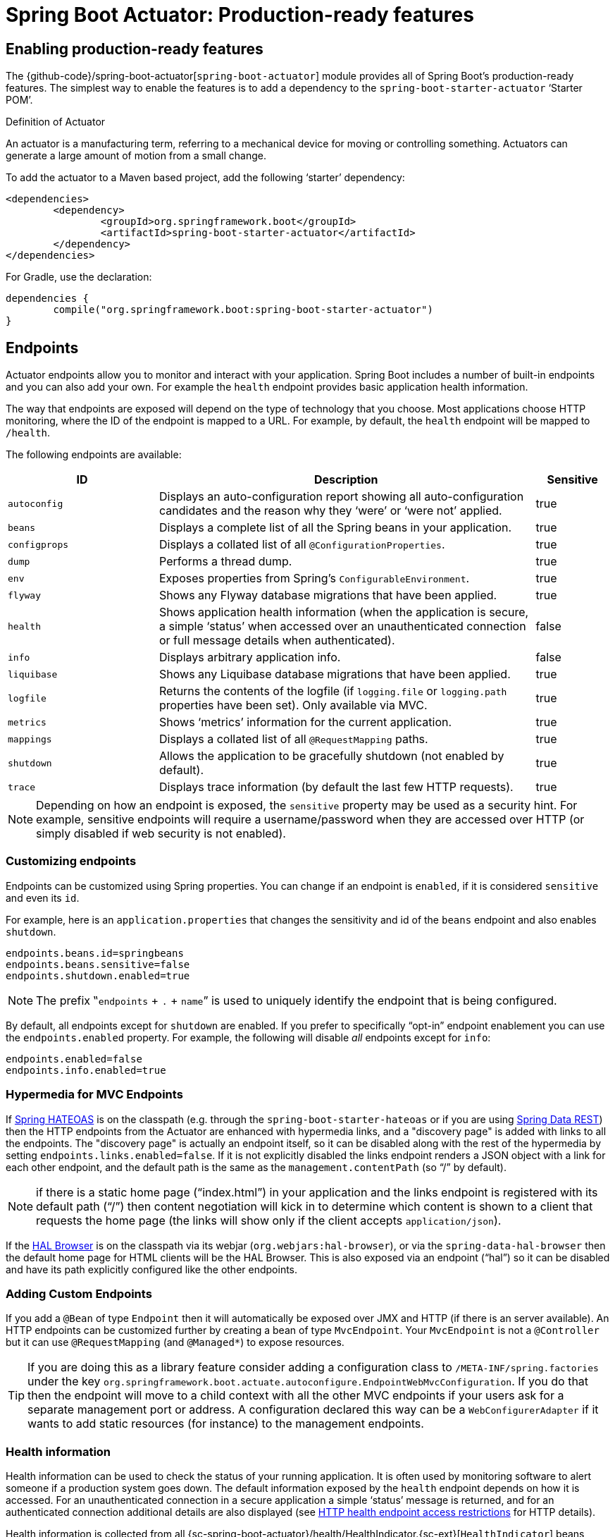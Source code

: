 [[production-ready]]
= Spring Boot Actuator: Production-ready features

[partintro]
--
Spring Boot includes a number of additional features to help you monitor and manage your
application when it's pushed to production. You can choose to manage and monitor your
application using HTTP endpoints, with JMX or even by remote shell (SSH or Telnet).
Auditing, health and metrics gathering can be automatically applied to your application.
--



[[production-ready-enabling]]
== Enabling production-ready features
The {github-code}/spring-boot-actuator[`spring-boot-actuator`] module provides all of
Spring Boot's production-ready features. The simplest way to enable the features is to add
a dependency to the `spring-boot-starter-actuator` '`Starter POM`'.

.Definition of Actuator
****
An actuator is a manufacturing term, referring to a mechanical device for moving or
controlling something. Actuators can generate a large amount of motion from a small
change.
****

To add the actuator to a Maven based project, add the following '`starter`'
dependency:

[source,xml,indent=0]
----
	<dependencies>
		<dependency>
			<groupId>org.springframework.boot</groupId>
			<artifactId>spring-boot-starter-actuator</artifactId>
		</dependency>
	</dependencies>
----

For Gradle, use the declaration:

[source,groovy,indent=0]
----
	dependencies {
		compile("org.springframework.boot:spring-boot-starter-actuator")
	}
----



[[production-ready-endpoints]]
== Endpoints
Actuator endpoints allow you to monitor and interact with your application. Spring Boot
includes a number of built-in endpoints and you can also add your own. For example the
`health` endpoint provides basic application health information.

The way that endpoints are exposed will depend on the type of technology that you choose.
Most applications choose HTTP monitoring, where the ID of the endpoint is mapped
to a URL. For example, by default, the `health` endpoint will be mapped to `/health`.

The following endpoints are available:

[cols="2,5,1"]
|===
| ID | Description | Sensitive

|`autoconfig`
|Displays an auto-configuration report showing all auto-configuration candidates and the
 reason why they '`were`' or '`were not`' applied.
|true

|`beans`
|Displays a complete list of all the Spring beans in your application.
|true

|`configprops`
|Displays a collated list of all `@ConfigurationProperties`.
|true

|`dump`
|Performs a thread dump.
|true

|`env`
|Exposes properties from Spring's `ConfigurableEnvironment`.
|true

|`flyway`
|Shows any Flyway database migrations that have been applied.
|true

|`health`
|Shows application health information (when the application is secure, a simple '`status`' when accessed over an
unauthenticated connection or full message details when authenticated).
|false

|`info`
|Displays arbitrary application info.
|false

|`liquibase`
|Shows any Liquibase database migrations that have been applied.
|true

|`logfile`
|Returns the contents of the logfile (if `logging.file` or `logging.path` properties have
been set). Only available via MVC.
|true

|`metrics`
|Shows '`metrics`' information for the current application.
|true

|`mappings`
|Displays a collated list of all `@RequestMapping` paths.
|true

|`shutdown`
|Allows the application to be gracefully shutdown (not enabled by default).
|true

|`trace`
|Displays trace information (by default the last few HTTP requests).
|true
|===

NOTE: Depending on how an endpoint is exposed, the `sensitive` property may be used as
a security hint. For example, sensitive endpoints will require a username/password when
they are accessed over HTTP (or simply disabled if web security is not enabled).



[[production-ready-customizing-endpoints]]
=== Customizing endpoints
Endpoints can be customized using Spring properties. You can change if an endpoint is
`enabled`, if it is considered `sensitive` and even its `id`.

For example, here is an `application.properties` that changes the sensitivity and id
of the `beans` endpoint and also enables `shutdown`.

[source,properties,indent=0]
----
	endpoints.beans.id=springbeans
	endpoints.beans.sensitive=false
	endpoints.shutdown.enabled=true
----

NOTE: The prefix ‟`endpoints` + `.` + `name`” is used to uniquely identify the endpoint
that is being configured.

By default, all endpoints except for `shutdown` are enabled. If you prefer to
specifically "`opt-in`" endpoint enablement you can use the `endpoints.enabled` property.
For example, the following will disable _all_ endpoints except for `info`:

[source,properties,indent=0]
----
	endpoints.enabled=false
	endpoints.info.enabled=true
----



[[production-ready-endpoint-hypermedia]]
=== Hypermedia for MVC Endpoints
If http://projects.spring.io/spring-hateoas[Spring HATEOAS] is on the classpath (e.g.
through the `spring-boot-starter-hateoas` or if you are using
http://projects.spring.io/spring-data-rest[Spring Data REST]) then the HTTP endpoints
from the Actuator are enhanced with hypermedia links, and a "discovery page" is added
with links to all the endpoints. The "discovery page" is actually an endpoint itself,
so it can be disabled along with the rest of the hypermedia by setting
`endpoints.links.enabled=false`. If it is not explicitly disabled the links
endpoint renders a JSON object with a link for each other endpoint, and the default
path is the same as the `management.contentPath` (so "`/`" by default).

NOTE: if there is a static home page ("`index.html`") in your application and the links
endpoint is registered with its default path ("`/`") then content negotiation will kick in
to determine which content is shown to a client that requests the home page (the
links will show only if the client accepts `application/json`).

If the https://github.com/mikekelly/hal-browser[HAL Browser] is on the classpath
via its webjar (`org.webjars:hal-browser`), or via the `spring-data-hal-browser` then
the default home page for HTML clients will be the HAL Browser. This is also exposed via
an endpoint ("`hal`") so it can be disabled and have its path explicitly configured like
the other endpoints.



[[production-ready-customizing-endpoints-programmatically]]
=== Adding Custom Endpoints
If you add a `@Bean` of type `Endpoint` then it will automatically be exposed over JMX and
HTTP (if there is an server available). An HTTP endpoints can be customized further by
creating a bean of type `MvcEndpoint`. Your `MvcEndpoint` is not a `@Controller` but it
can use `@RequestMapping` (and `@Managed*`) to expose resources.

TIP: If you are doing this as a library feature consider adding a configuration class to
`/META-INF/spring.factories` under the key
`org.springframework.boot.actuate.autoconfigure.EndpointWebMvcConfiguration`. If you do
that then the endpoint will move to a child context with all the other MVC endpoints if
your users ask for a separate management port or address. A configuration declared this
way can be a `WebConfigurerAdapter` if it wants to add static resources (for instance) to
the management endpoints.



[[production-ready-health]]
=== Health information
Health information can be used to check the status of your running application. It is
often used by monitoring software to alert someone if a production system goes down.
The default information exposed by the `health` endpoint depends on how it is accessed.
For an unauthenticated connection in a secure application a simple '`status`' message is
returned, and for an authenticated connection additional details are also displayed (see
<<production-ready-health-access-restrictions>> for HTTP details).

Health information is collected from all
{sc-spring-boot-actuator}/health/HealthIndicator.{sc-ext}[`HealthIndicator`] beans defined
in your `ApplicationContext`. Spring Boot includes a number of auto-configured
`HealthIndicators` and you can also write your own.



=== Security with HealthIndicators
Information returned by `HealthIndicators` is often somewhat sensitive in nature. For
example, you probably don't want to publish details of your database server to the
world. For this reason, by default, only the health status is exposed over an
unauthenticated HTTP connection. If you are happy for complete health information to always
be exposed you can set `endpoints.health.sensitive` to `false`.

Health responses are also cached to prevent "`denial of service`" attacks. Use the
`endpoints.health.time-to-live` property if you want to change the default cache period
of 1000 milliseconds.



==== Auto-configured HealthIndicators
The following `HealthIndicators` are auto-configured by Spring Boot when appropriate:

[cols="1,4"]
|===
|Name |Description

|{sc-spring-boot-actuator}/health/DiskSpaceHealthIndicator.{sc-ext}[`DiskSpaceHealthIndicator`]
|Checks for low disk space.

|{sc-spring-boot-actuator}/health/DataSourceHealthIndicator.{sc-ext}[`DataSourceHealthIndicator`]
|Checks that a connection to `DataSource` can be obtained.

|{sc-spring-boot-actuator}/health/MongoHealthIndicator.{sc-ext}[`MongoHealthIndicator`]
|Checks that a Mongo database is up.

|{sc-spring-boot-actuator}/health/RabbitHealthIndicator.{sc-ext}[`RabbitHealthIndicator`]
|Checks that a Rabbit server is up.

|{sc-spring-boot-actuator}/health/RedisHealthIndicator.{sc-ext}[`RedisHealthIndicator`]
|Checks that a Redis server is up.

|{sc-spring-boot-actuator}/health/SolrHealthIndicator.{sc-ext}[`SolrHealthIndicator`]
|Checks that a Solr server is up.
|===



==== Writing custom HealthIndicators
To provide custom health information you can register Spring beans that implement the
{sc-spring-boot-actuator}/health/HealthIndicator.{sc-ext}[`HealthIndicator`] interface.
You need to provide an implementation of the `health()` method and return a `Health`
response. The `Health` response should include a status and can optionally include
additional details to be displayed.

[source,java,indent=0]
----
	import org.springframework.boot.actuate.health.HealthIndicator;
	import org.springframework.stereotype.Component;

	@Component
	public class MyHealth implements HealthIndicator {

		@Override
		public Health health() {
			int errorCode = check(); // perform some specific health check
			if (errorCode != 0) {
				return Health.down().withDetail("Error Code", errorCode).build();
			}
			return Health.up().build();
		}

	}
----

In addition to Spring Boot's predefined {sc-spring-boot-actuator}/health/Status.{sc-ext}[`Status`]
types, it is also possible for `Health` to return a custom `Status` that represents a
new system state. In such cases a custom implementation of the
{sc-spring-boot-actuator}/health/HealthAggregator.{sc-ext}[`HealthAggregator`]
interface also needs to be provided, or the default implementation has to be configured
using the `management.health.status.order` configuration property.

For example, assuming a new `Status` with code `FATAL` is being used in one of your
`HealthIndicator` implementations. To configure the severity order add the following
to your application properties:

[source,properties,indent=0]
----
	management.health.status.order=DOWN, OUT_OF_SERVICE, UNKNOWN, UP
----

You might also want to register custom status mappings with the `HealthMvcEndpoint`
if you access the health endpoint over HTTP. For example you could map `FATAL` to
`HttpStatus.SERVICE_UNAVAILABLE`.



[[production-ready-application-info]]
=== Custom application info information
You can customize the data exposed by the `info` endpoint by setting `+info.*+` Spring
properties. All `Environment` properties under the info key will be automatically
exposed. For example, you could add the following to your `application.properties`:

[source,properties,indent=0]
----
	info.app.name=MyService
	info.app.description=My awesome service
	info.app.version=1.0.0
----



[[production-ready-application-info-automatic-expansion]]
==== Automatically expand info properties at build time
Rather than hardcoding some properties that are also specified in your project's build
configuration, you can automatically expand info properties using the existing build
configuration instead. This is possible in both Maven and Gradle.



[[production-ready-application-info-automatic-expansion-maven]]
===== Automatic property expansion using Maven
You can automatically expand info properties from the Maven project using resource
filtering. If you use the `spring-boot-starter-parent` you can then refer to your
Maven '`project properties`' via `@..@` placeholders, e.g.

[source,properties,indent=0]
----
	project.artifactId=myproject
	project.name=Demo
	project.version=X.X.X.X
	project.description=Demo project for info endpoint
	info.build.artifact=@project.artifactId@
	info.build.name=@project.name@
	info.build.description=@project.description@
	info.build.version=@project.version@
----

NOTE: In the above example we used `+project.*+` to set some values to be used as
fallbacks if the Maven resource filtering has not been switched on for some reason.

TIP: The `spring-boot:run` maven goal adds `src/main/resources` directly to the classpath
(for hot reloading purposes). This circumvents the resource filtering and this feature.
You can use the `exec:java` goal instead or customize the plugin's configuration, see the
{spring-boot-maven-plugin-site}/usage.html[plugin usage page] for more details.

If you don't use the starter parent, in your `pom.xml` you need (inside the `<build/>`
element):

[source,xml,indent=0]
----
    <resources>
        <resource>
            <directory>src/main/resources</directory>
            <filtering>true</filtering>
        </resource>
    </resources>
----

and (inside `<plugins/>`):

[source,xml,indent=0]
----
	<plugin>
		<groupId>org.apache.maven.plugins</groupId>
		<artifactId>maven-resources-plugin</artifactId>
		<version>2.6</version>
		<configuration>
			<delimiters>
				<delimiter>@</delimiter>
			</delimiters>
		</configuration>
	</plugin>
----



[[production-ready-application-info-automatic-expansion-gradle]]
===== Automatic property expansion using Gradle
You can automatically expand info properties from the Gradle project by configuring
the Java plugin's `processResources` task to do so:

[source,groovy,indent=0]
----
	processResources {
		expand(project.properties)
	}
----

You can then refer to your Gradle project's properties via placeholders, e.g.

[source,properties,indent=0]
----
	info.build.name=${name}
	info.build.description=${description}
	info.build.version=${version}
----

NOTE: Gradle's `expand` method uses Groovy's `SimpleTemplateEngine` which transforms
`${..}` tokens. The `${..}` style conflicts with Spring's own property placeholder
mechanism. To use Spring property placeholders together with automatic expansion
the Spring property placeholders need to be escaped like `\${..}`.



[[production-ready-git-commit-information]]
==== Git commit information
Another useful feature of the `info` endpoint is its ability to publish information
about the state of your `git` source code repository when the project was built. If a
`git.properties` file is contained in your jar the `git.branch` and `git.commit`
properties will be loaded.

For Maven users the `spring-boot-starter-parent` POM includes a pre-configured plugin to
generate a `git.properties` file. Simply add the following declaration to your POM:

[source,xml,indent=0]
----
	<build>
		<plugins>
			<plugin>
				<groupId>pl.project13.maven</groupId>
				<artifactId>git-commit-id-plugin</artifactId>
			</plugin>
		</plugins>
	</build>
----

A similar https://github.com/ajoberstar/gradle-git[`gradle-git`] plugin is also available
for Gradle users, although a little more work is required to generate the properties file.



[[production-ready-monitoring]]
== Monitoring and management over HTTP
If you are developing a Spring MVC application, Spring Boot Actuator will auto-configure
all enabled endpoints to be exposed over HTTP. The default convention is to use the
`id` of the endpoint as the URL path. For example, `health` is exposed as `/health`.



[[production-ready-sensitive-endpoints]]
=== Securing sensitive endpoints
If you add '`Spring Security`' to your project, all sensitive endpoints exposed over HTTP
will be protected. By default '`basic`' authentication will be used with the username
`user` and a generated password (which is printed on the console when the application
starts).

TIP: Generated passwords are logged as the application starts. Search for '`Using default
security password`'.

You can use Spring properties to change the username and password and to change the
security role required to access the endpoints. For example, you might set the following
in your `application.properties`:

[source,properties,indent=0]
----
	security.user.name=admin
	security.user.password=secret
	management.security.role=SUPERUSER
----

TIP: If you don't use Spring Security and your HTTP endpoints are exposed publicly,
you should carefully consider which endpoints you enable. See
<<production-ready-customizing-endpoints>> for details of how you can set
`endpoints.enabled` to `false` then "`opt-in`" only specific endpoints.


[[production-ready-customizing-management-server-context-path]]
=== Customizing the management server context path
Sometimes it is useful to group all management endpoints under a single path. For example,
your application might already use `/info` for another purpose. You can use the
`management.context-path` property to set a prefix for your management endpoint:

[source,properties,indent=0]
----
	management.context-path=/manage
----

The `application.properties` example above will change the endpoint from `/{id}` to
`/manage/{id}` (e.g. `/manage/info`).



[[production-ready-customizing-management-server-port]]
=== Customizing the management server port
Exposing management endpoints using the default HTTP port is a sensible choice for cloud
based deployments. If, however, your application runs inside your own data center you
may prefer to expose endpoints using a different HTTP port.

The `management.port` property can be used to change the HTTP port.

[source,properties,indent=0]
----
	management.port=8081
----

Since your management port is often protected by a firewall, and not exposed to the public
you might not need security on the management endpoints, even if your main application is
secure. In that case you will have Spring Security on the classpath, and you can disable
management security like this:

[source,properties,indent=0]
----
	management.security.enabled=false
----

(If you don't have Spring Security on the classpath then there is no need to explicitly
disable the management security in this way, and it might even break the application.)



[[production-ready-customizing-management-server-address]]
=== Customizing the management server address
You can customize the address that the management endpoints are available on by
setting the `management.address` property. This can be useful if you want to
listen only on an internal or ops-facing network, or to only listen for connections from
`localhost`.

NOTE: You can only listen on a different address if the port is different to the
main server port.

Here is an example `application.properties` that will not allow remote management
connections:

[source,properties,indent=0]
----
	management.port=8081
	management.address=127.0.0.1
----



[[production-ready-disabling-http-endpoints]]
=== Disabling HTTP endpoints
If you don't want to expose endpoints over HTTP you can set the management port to `-1`:

[source,properties,indent=0]
----
	management.port=-1
----



[[production-ready-health-access-restrictions]]
=== HTTP health endpoint access restrictions
The information exposed by the health endpoint varies depending on whether or not it's
accessed anonymously, and whether or not the enclosing application is secure.
By default, when accessed anonymously in a secure application, any details about the
server's health are hidden and the endpoint will simply indicate whether or not the server
is up or down. Furthermore, when accessed anonymously, the response is cached for a
configurable period to prevent the endpoint being used in a denial of service attack.
The `endpoints.health.time-to-live` property is used to configure the caching period in
milliseconds. It defaults to 1000, i.e. one second.

The above-described restrictions can be enhanced, thereby allowing only authenticated
users full access to the health endpoint in a secure application. To do so, set
`endpoints.health.sensitive` to `true`. Here's a summary of behavior (with default
`sensitive` flag value "`false`" indicated in bold):

|====
|Secure |Sensitive |Unauthenticated |Authenticated

|false
|**false**
|Full content
|Full content

|false
|true
|Status only
|Full content

|true
|**false**
|Status only
|Full content

|true
|true
|No content
|Full content
|====



[[production-ready-jmx]]
== Monitoring and management over JMX
Java Management Extensions (JMX) provide a standard mechanism to monitor and manage
applications. By default Spring Boot will expose management endpoints as JMX MBeans
under the `org.springframework.boot` domain.



[[production-ready-custom-mbean-names]]
=== Customizing MBean names
The name of the MBean is usually generated from the `id` of the endpoint. For example
the `health` endpoint is exposed as `org.springframework.boot/Endpoint/healthEndpoint`.

If your application contains more than one Spring `ApplicationContext` you may find that
names clash. To solve this problem you can set the `endpoints.jmx.unique-names` property
to `true` so that MBean names are always unique.

You can also customize the JMX domain under which endpoints are exposed. Here is an
example `application.properties`:

[source,properties,indent=0]
----
	endpoints.jmx.domain=myapp
	endpoints.jmx.unique-names=true
----



[[production-ready-disable-jmx-endpoints]]
=== Disabling JMX endpoints
If you don't want to expose endpoints over JMX you can set the `endpoints.jmx.enabled`
property to `false`:

[source,properties,indent=0]
----
	endpoints.jmx.enabled=false
----



[[production-ready-jolokia]]
=== Using Jolokia for JMX over HTTP
Jolokia is a JMX-HTTP bridge giving an alternative method of accessing JMX beans. To
use Jolokia, simply include a dependency to `org.jolokia:jolokia-core`. For example,
using Maven you would add the following:

[source,xml,indent=0]
----
	<dependency>
		<groupId>org.jolokia</groupId>
		<artifactId>jolokia-core</artifactId>
 	</dependency>
----

Jolokia can then be accessed using `/jolokia` on your management HTTP server.



[[production-ready-customizing-jolokia]]
==== Customizing Jolokia
Jolokia has a number of settings that you would traditionally configure using servlet
parameters. With Spring Boot you can use your `application.properties`, simply prefix the
parameter with `jolokia.config.`:

[source,properties,indent=0]
----
	jolokia.config.debug=true
----



[[production-ready-disabling-jolokia]]
==== Disabling Jolokia
If you are using Jolokia but you don't want Spring Boot to configure it, simply set the
`endpoints.jolokia.enabled` property to `false`:

[source,properties,indent=0]
----
	endpoints.jolokia.enabled=false
----



[[production-ready-remote-shell]]
== Monitoring and management using a remote shell
Spring Boot supports an integrated Java shell called '`CRaSH`'. You can use CRaSH to
`ssh` or `telnet` into your running application. To enable remote shell support, add
the following dependency to your project:

[source,xml,indent=0]
----
	<dependency>
		<groupId>org.springframework.boot</groupId>
		<artifactId>spring-boot-starter-remote-shell</artifactId>
 	</dependency>
----

TIP: If you want to also enable telnet access you will additionally need a dependency
on `org.crsh:crsh.shell.telnet`.



[[production-ready-connecting-to-the-remote-shell]]
=== Connecting to the remote shell
By default the remote shell will listen for connections on port `2000`. The default user
is `user` and the default password will be randomly generated and displayed in the log
output. If your application is using Spring Security, the shell will use
<<boot-features-security, the same configuration>> by default. If not, a simple
authentication will be applied and you should see a message like this:

[indent=0]
----
	Using default password for shell access: ec03e16c-4cf4-49ee-b745-7c8255c1dd7e
----

Linux and OSX users can use `ssh` to connect to the remote shell, Windows users can
download and install http://www.putty.org/[PuTTY].

[indent=0,subs="attributes"]
----
	$ ssh -p 2000 user@localhost

	user@localhost's password:
	  .   ____          _            __ _ _
	 /\\ / ___'_ __ _ _(_)_ __  __ _ \ \ \ \
	( ( )\___ | '_ | '_| | '_ \/ _` | \ \ \ \
	 \\/  ___)| |_)| | | | | || (_| |  ) ) ) )
	  '  |____| .__|_| |_|_| |_\__, | / / / /
	 =========|_|==============|___/=/_/_/_/
	 :: Spring Boot ::  (v{spring-boot-version}) on myhost
----

Type `help` for a list of commands. Spring Boot provides `metrics`, `beans`, `autoconfig`
and `endpoint` commands.



[[production-ready-remote-shell-credentials]]
==== Remote shell credentials
You can use the `shell.auth.simple.user.name` and `shell.auth.simple.user.password` properties
to configure custom connection credentials. It is also possible to use a
'`Spring Security`' `AuthenticationManager` to handle login duties. See the
{dc-spring-boot-actuator}/autoconfigure/CrshAutoConfiguration.{dc-ext}[`CrshAutoConfiguration`]
and {dc-spring-boot-actuator}/autoconfigure/ShellProperties.{dc-ext}[`ShellProperties`]
Javadoc for full details.



[[production-ready-extending-the-remote-shell]]
=== Extending the remote shell
The remote shell can be extended in a number of interesting ways.



[[production-ready-remote-commands]]
==== Remote shell commands
You can write additional shell commands using Groovy or Java (see the CRaSH documentation
for details). By default Spring Boot will search for commands in the following locations:

* `+classpath*:/commands/**+`
* `+classpath*:/crash/commands/**+`

TIP: You can change the search path by settings a `shell.command-path-patterns` property.

Here is a simple '`hello`' command that could be loaded from
`src/main/resources/commands/hello.groovy`

[source,groovy,indent=0]
----
	package commands

	import org.crsh.cli.Command
	import org.crsh.cli.Usage
	import org.crsh.command.InvocationContext

	class hello {

		@Usage("Say Hello")
		@Command
		def main(InvocationContext context) {
			return "Hello"
		}

	}
----

Spring Boot adds some additional attributes to `InvocationContext` that you can access
from your command:

[cols="2,3"]
|===
| Attribute Name | Description

|`spring.boot.version`
|The version of Spring Boot

|`spring.version`
|The version of the core Spring Framework

|`spring.beanfactory`
|Access to the Spring `BeanFactory`

|`spring.environment`
|Access to the Spring `Environment`
|===



[[production-ready-remote-shell-plugins]]
==== Remote shell plugins
In addition to new commands, it is also possible to extend other CRaSH shell features.
All Spring Beans that extend `org.crsh.plugin.CRaSHPlugin` will be automatically
registered with the shell.

For more information please refer to the http://www.crashub.org/[CRaSH reference
documentation].



[[production-ready-metrics]]
== Metrics
Spring Boot Actuator includes a metrics service with '`gauge`' and '`counter`' support.
A '`gauge`' records a single value; and a '`counter`' records a delta (an increment or
decrement). Spring Boot Actuator also provides a
{sc-spring-boot-actuator}/endpoint/PublicMetrics.{sc-ext}[`PublicMetrics`] interface that
you can implement to expose metrics that you cannot record via one of those two
mechanisms. Look at {sc-spring-boot-actuator}/endpoint/SystemPublicMetrics.{sc-ext}[`SystemPublicMetrics`]
for an example.

Metrics for all HTTP requests are automatically recorded, so if you hit the `metrics`
endpoint you should see a response similar to this:

[source,json,indent=0]
----
	{
		"counter.status.200.root": 20,
		"counter.status.200.metrics": 3,
		"counter.status.200.star-star": 5,
		"counter.status.401.root": 4,
		"gauge.response.star-star": 6,
		"gauge.response.root": 2,
		"gauge.response.metrics": 3,
		"classes": 5808,
		"classes.loaded": 5808,
		"classes.unloaded": 0,
		"heap": 3728384,
		"heap.committed": 986624,
		"heap.init": 262144,
		"heap.used": 52765,
		"mem": 986624,
		"mem.free": 933858,
		"processors": 8,
		"threads": 15,
		"threads.daemon": 11,
		"threads.peak": 15,
		"uptime": 494836,
		"instance.uptime": 489782,
		"datasource.primary.active": 5,
		"datasource.primary.usage": 0.25
	}
----

Here we can see basic `memory`, `heap`, `class loading`, `processor` and `thread pool`
information along with some HTTP metrics. In this instance the `root` ('`/`') and `/metrics`
URLs have returned `HTTP 200` responses `20` and `3` times respectively. It also appears
that the `root` URL returned `HTTP 401` (unauthorized) `4` times. The double asterix (`star-star`)
comes from a request matched by Spring MVC as `+/**+` (normally a static resource).

The `gauge` shows the last response time for a request. So the last request to `root` took
`2ms` to respond and the last to `/metrics` took `3ms`.

NOTE: In this example we are actually accessing the endpoint over HTTP using the
`/metrics` URL, this explains why `metrics` appears in the response.



[[production-ready-system-metrics]]
=== System metrics
The following system metrics are exposed by Spring Boot:

* The total system memory in KB (`mem`)
* The amount of free memory in KB (`mem.free`)
* The number of processors (`processors`)
* The system uptime in milliseconds (`uptime`)
* The application context uptime in milliseconds (`instance.uptime`)
* The average system load (`systemload.average`)
* Heap information in KB (`heap`, `heap.committed`, `heap.init`, `heap.used`)
* Thread information (`threads`, `thread.peak`, `thread.daemon`)
* Class load information (`classes`, `classes.loaded`, `classes.unloaded`)
* Garbage collection information (`gc.xxx.count`, `gc.xxx.time`)



[[production-ready-datasource-metrics]]
=== DataSource metrics
The following metrics are exposed for each supported `DataSource` defined in your
application:

* The number of active connections (`datasource.xxx.active`)
* The current usage of the connection pool (`datasource.xxx.usage`).

All data source metrics share the `datasource.` prefix. The prefix is further qualified
for each data source:

* If the data source is the primary data source (that is either the only available data
  source or the one flagged `@Primary` amongst the existing ones), the prefix is
  `datasource.primary`.
* If the data source bean name ends with `DataSource`, the prefix is the name of the bean
  without `DataSource` (i.e. `datasource.batch` for `batchDataSource`).
* In all other cases, the name of the bean is used.

It is possible to override part or all of those defaults by registering a bean with a
customized version of `DataSourcePublicMetrics`. By default, Spring Boot provides metadata
for all supported data sources; you can add additional `DataSourcePoolMetadataProvider`
beans if your favorite data source isn't supported out of the box. See
`DataSourcePoolMetadataProvidersConfiguration` for examples.



[[production-ready-datasource-cache]]
=== Cache metrics
The following metrics are exposed for each supported cache defined in your application:

* The current size of the cache (`cache.xxx.size`)
* Hit ratio (`cache.xxx.hit.ratio`)
* Miss ratio (`cache.xxx.miss.ratio`)

NOTE: Cache providers do not expose the hit/miss ratio in a consistent way. While some
expose an **aggregated** value (i.e. the hit ratio since the last time the stats were
cleared), others expose a **temporal** value (i.e. the hit ratio of the last second).
Check your caching provider documentation for more details.

If two different cache managers happen to define the same cache, the name of the cache
is prefixed by the name of the `CacheManager` bean.

It is possible to override part or all of those defaults by registering a bean with a
customized version of `CachePublicMetrics`. By default, Spring Boot provides cache
statistics for EhCache, Hazelcast, Infinispan, JCache and Guava. You can add additional
`CacheStatisticsProvider` beans if your favorite caching library isn't supported out of
the box. See `CacheStatisticsAutoConfiguration` for examples.


[[production-ready-session-metrics]]
=== Tomcat session metrics
If you are using Tomcat as your embedded servlet container, session metrics will
automatically be exposed. The `httpsessions.active` and `httpsessions.max` keys provide
the number of active and maximum sessions.



[[production-ready-recording-metrics]]
=== Recording your own metrics
To record your own metrics inject a
{sc-spring-boot-actuator}/metrics/CounterService.{sc-ext}[`CounterService`] and/or
{sc-spring-boot-actuator}/metrics/GaugeService.{sc-ext}[`GaugeService`] into
your bean. The `CounterService` exposes `increment`, `decrement` and `reset` methods; the
`GaugeService` provides a `submit` method.

Here is a simple example that counts the number of times that a method is invoked:

[source,java,indent=0]
----
	import org.springframework.beans.factory.annotation.Autowired;
	import org.springframework.boot.actuate.metrics.CounterService;
	import org.springframework.stereotype.Service;

	@Service
	public class MyService {

		private final CounterService counterService;

		@Autowired
		public MyService(CounterService counterService) {
			this.counterService = counterService;
		}

		public void exampleMethod() {
			this.counterService.increment("services.system.myservice.invoked");
		}

	}
----

TIP: You can use any string as a metric name but you should follow guidelines of your chosen
store/graphing technology. Some good guidelines for Graphite are available on
http://matt.aimonetti.net/posts/2013/06/26/practical-guide-to-graphite-monitoring/[Matt Aimonetti's Blog].



[[production-ready-public-metrics]]
=== Adding your own public metrics
To add additional metrics that are computed every time the metrics endpoint is invoked,
simply register additional `PublicMetrics` implementation bean(s). By default, all such
beans are gathered by the endpoint. You can easily change that by defining your own
`MetricsEndpoint`.



[[production-ready-metric-repositories]]
=== Special features with Java 8
The default implementation of `GaugeService` and `CounterService` provided by Spring Boot
depends on the version of Java that you are using. With Java 8 (or better) the
implementation switches to a high-performance version optimized for fast writes, backed by
atomic in-memory buffers, rather than by the immutable but relatively expensive
`Metric<?>` type (counters are approximately 5 times faster and gauges approximately twice
as fast as the repository-based implementations). The Dropwizard metrics services (see
below) are also very efficient even for Java 7 (they have backports of some of the Java 8
concurrency libraries), but they do not record timestamps for metric values. If
performance of metric gathering is a concern then it is always advisable to use one of the
high-performance options, and also to only read metrics infrequently, so that the writes
are buffered locally and only read when needed.

NOTE: The old `MetricRepository` and its `InMemoryMetricRepository` implementation are not
used by default if you are on Java 8 or if you are using Dropwizard metrics.



[[production-ready-metric-writers]]
=== Metric writers, exporters and aggregation
Spring Boot provides a couple of implementations of a marker interface called `Exporter`
which can be used to copy metric readings from the in-memory buffers to a place where they
can be analyzed and displayed. Indeed, if you provide a `@Bean` that implements the
`MetricWriter` interface and mark it `@ExportMetricWriter`, then it will automatically be
hooked up to an `Exporter` and fed metric updates every 5 seconds (configured via
`spring.metrics.export.delay-millis`). In addition, any `MetricReader` that you define and
mark as `@ExportMetricReader` will have its values exported by the default exporter.


The default exporter is a `MetricCopyExporter` which tries to optimize itself by not
copying values that haven't changed since it was last called (the optimization can be
switched off using a flag `spring.metrics.export.send-latest`). Note also that the
Dropwizard `MetricRegistry` has no support for timestamps, so the optimization is not
available if you are using Dropwizard metrics (all metrics will be copied on every tick).

The default values for the export trigger (`delay-millis`, `includes`, `excludes`
and `send-latest`) can be set as `spring.metrics.export.\*`. Individual
values for specific `MetricWriters` can be set as
`spring.metrics.export.triggers.<name>.*` where `<name>` is a bean name (or pattern for
matching bean names).



[[production-ready-metric-writers-export-to-redis]]
==== Example: Export to Redis
If you provide a `@Bean` of type `RedisMetricRepository` and mark it `@ExportMetricWriter`
the metrics are exported to a Redis cache for aggregation. The `RedisMetricRepository` has
two important parameters to configure it for this purpose: `prefix` and `key` (passed into
its constructor). It is best to use a prefix that is unique to the application instance
(e.g. using a random value and maybe the logical name of the application to make it
possible to correlate with other instances of the same application).  The "`key`" is used
to keep a global index of all metric names, so it should be unique "`globally`", whatever
that means for your system (e.g. two instances of the same system could share a Redis cache
if they have distinct keys).

Example:

[source,java,indent=0]
----
@Bean
@ExportMetricWriter
MetricWriter metricWriter(MetricExportProperties export) {
	return new RedisMetricRepository(connectionFactory,
      export.getRedis().getPrefix(), export.getRedis().getKey());
}
----

.application.properties
[source,properties]
----
spring.metrics.export.redis.prefix: metrics.mysystem.${spring.application.name:application}.${random.value:0000}
spring.metrics.export.redis.key: keys.metrics.mysystem
----

The prefix is constructed with the application name and id at the end, so it can easily be used
to identify a group of processes with the same logical name later.

NOTE: It's important to set both the `key` and the `prefix`. The key is used for all
repository operations, and can be shared by multiple repositories. If multiple
repositories share a key (like in the case where you need to aggregate across them), then
you normally have a read-only "`master`" repository that has a short, but identifiable,
prefix (like "`metrics.mysystem`"), and many write-only repositories with prefixes that
start with the master prefix (like `metrics.mysystem.*` in the example above). It is
efficient to read all the keys from a "`master`" repository like that, but inefficient to
read a subset with a longer prefix (e.g. using one of the writing repositories).

TIP: The example above uses `MetricExportProperties` to inject and extract the key and
prefix. This is provided to you as a convenience by Spring Boot, configured with sensible
defaults. There is nothing to stop you using your own values as long as they follow the
recommendations.



[[production-ready-metric-writers-export-to-open-tdsb]]
==== Example: Export to Open TSDB
If you provide a `@Bean` of type `OpenTsdbHttpMetricWriter` and mark it
`@ExportMetricWriter` metrics are exported to http://opentsdb.net/[Open TSDB] for
aggregation. The `OpenTsdbHttpMetricWriter` has a `url` property that you need to set
to the Open TSDB "`/put`" endpoint, e.g. `http://localhost:4242/api/put`). It also has a
`namingStrategy` that you can customize or configure to make the metrics match the data
structure you need on the server. By default it just passes through the metric name as an
Open TSDB metric name, and adds the tags "`domain`" (with value
"`org.springframework.metrics`") and "`process`" (with the value equal to the object hash
of the naming strategy). Thus, after running the application and generating some metrics
you can inspect the metrics in the TDB UI (http://localhost:4242 by default).

Example:

[source,indent=0]
----
curl localhost:4242/api/query?start=1h-ago&m=max:counter.status.200.root
[
	{
		"metric": "counter.status.200.root",
		"tags": {
			"domain": "org.springframework.metrics",
			"process": "b968a76"
		},
		"aggregateTags": [],
		"dps": {
			"1430492872": 2,
			"1430492875": 6
		}
	}
]
----



[[production-ready-metric-writers-export-to-statsd]]
==== Example: Export to Statsd
If you provide a `@Bean` of type `StatsdMetricWriter` and mark it `@ExportMetricWriter` the metrics are exported to a
statsd server:

[source,java,indent=0]
----
@Value("${spring.application.name:application}.${random.value:0000}")
private String prefix = "metrics";

@Value("${statsd.host:localhost}")
private String host = "localhost";

@Value("${statsd.port:8125}")
private int port;

@Bean
@ExportMetricWriter
MetricWriter metricWriter() {
	return new StatsdMetricWriter(prefix, host, port);
}
----


[[production-ready-metric-writers-export-to-jmx]]
==== Example: Export to JMX
If you provide a `@Bean` of type `JmxMetricWriter` marked `@ExportMetricWriter` the metrics are exported as MBeans to
the local server (the `MBeanExporter` is provided by Spring Boot JMX autoconfiguration as
long as it is switched on). Metrics can then be inspected, graphed, alerted etc. using any
tool that understands JMX (e.g. JConsole or JVisualVM).

Example:

[source,java,indent=0]
----
@Bean
@ExportMetricWriter
MetricWriter metricWriter(MBeanExporter exporter) {
	return new JmxMetricWriter(exporter);
}
----

Each metric is exported as an individual MBean. The format for the `ObjectNames` is given
by an `ObjectNamingStrategy` which can be injected into the `JmxMetricWriter` (the default
breaks up the metric name and tags the first two period-separated sections in a way that
should make the metrics group nicely in JVisualVM or JConsole).



[[production-ready-metric-aggregation]]
=== Aggregating metrics from multiple sources
There is an `AggregateMetricReader` that you can use to consolidate metrics from different
physical sources. Sources for the same logical metric just need to publish them with a
period-separated prefix, and the reader will aggregate (by truncating the metric names,
and dropping the prefix). Counters are summed and everything else (i.e. gauges) take their
most recent value.

This is very useful if multiple application instances are feeding to a central (e.g.
Redis) repository and you want to display the results. Particularly recommended in
conjunction with a `MetricReaderPublicMetrics` for hooking up to the results to the
"`/metrics`" endpoint.

Example:

[source,java,indent=0]
----
  @Autowired
  private MetricExportProperties export;

  @Bean
  public PublicMetrics metricsAggregate() {
    return new MetricReaderPublicMetrics(aggregatesMetricReader());
  }

  private MetricReader globalMetricsForAggregation() {
    return new RedisMetricRepository(this.connectionFactory,
        this.export.getRedis().getAggregatePrefix(), this.export.getRedis().getKey());
  }

  private MetricReader aggregatesMetricReader() {
    AggregateMetricReader repository = new AggregateMetricReader(
        globalMetricsForAggregation());
    return repository;
  }
----

NOTE: The example above uses `MetricExportProperties` to inject and extract the key and
prefix. This is provided to you as a convenience by Spring Boot, and the defaults will be
sensible. They are set up in `MetricExportAutoConfiguration`.

NOTE: The `MetricReaders` above are not `@Beans` and are not marked as
`@ExportMetricReader` because they are just collecting and analyzing data from other
repositories, and don't want to export their values.



[[production-ready-code-hale-metrics]]
[[production-ready-dropwizard-metrics]]
=== Dropwizard Metrics
A default `MetricRegistry` Spring bean will be created when you declare a dependency to
the `io.dropwizard.metrics:metric-core` library; you can also register you own `@Bean`
instance if you need customizations. Users of the
https://dropwizard.github.io/metrics/[Dropwizard '`Metrics`' library] will find that
Spring Boot metrics are automatically published to `com.codahale.metrics.MetricRegistry`.
Metrics from the `MetricRegistry` are also automatically exposed via the `/metrics`
endpoint

When Dropwizard metrics are in use, the default `CounterService` and `GaugeService` are
replaced with a `DropwizardMetricServices`, which is a wrapper around the `MetricRegistry`
(so you can `@Autowired` one of those services and use it as normal). You can also create
"`special`" Dropwizard metrics by prefixing your metric names with the appropriate type
(i.e. `+timer.*+`, `+histogram.*+` for gauges, and `+meter.*+` for counters).



[[production-ready-metrics-message-channel-integration]]
=== Message channel integration
If a `MessageChannel` bean called `metricsChannel` exists, then a `MetricWriter` will be
created that writes metrics to that channel. The writer is automatically hooked up to an
exporter (as for all writers), so all metric values will appear on the channel, and
additional analysis or actions can be taken by subscribers (it's up to you to provide the
channel and any subscribers you need).



[[production-ready-auditing]]
== Auditing
Spring Boot Actuator has a flexible audit framework that will publish events once Spring
Security is in play ('`authentication success`', '`failure`' and '`access denied`'
exceptions by default). This can be very useful for reporting, and also to implement a
lock-out policy based on authentication failures.

You can also choose to use the audit services for your own business events. To do that
you can either inject the existing `AuditEventRepository` into your own components and
use that directly, or you can simply publish `AuditApplicationEvent` via the Spring
`ApplicationEventPublisher` (using `ApplicationEventPublisherAware`).



[[production-ready-tracing]]
== Tracing
Tracing is automatically enabled for all HTTP requests. You can view the `trace` endpoint
and obtain basic information about the last few requests:

[source,json,indent=0]
----
[{
    "timestamp": 1394343677415,
    "info": {
      "method": "GET",
      "path": "/trace",
      "headers": {
        "request": {
          "Accept": "text/html,application/xhtml+xml,application/xml;q=0.9,*/*;q=0.8",
          "Connection": "keep-alive",
          "Accept-Encoding": "gzip, deflate",
          "User-Agent": "Mozilla/5.0 Gecko/Firefox",
          "Accept-Language": "en-US,en;q=0.5",
          "Cookie": "_ga=GA1.1.827067509.1390890128; ..."
          "Authorization": "Basic ...",
          "Host": "localhost:8080"
        },
        "response": {
          "Strict-Transport-Security": "max-age=31536000 ; includeSubDomains",
          "X-Application-Context": "application:8080",
          "Content-Type": "application/json;charset=UTF-8",
          "status": "200"
        }
      }
    }
  },{
    "timestamp": 1394343684465,
    ...
    }]
----



[[production-ready-custom-tracing]]
=== Custom tracing
If you need to trace additional events you can inject a
{sc-spring-boot-actuator}/trace/TraceRepository.{sc-ext}[`TraceRepository`] into your
Spring beans. The `add` method accepts a single `Map` structure that will be converted to
JSON and logged.

By default an `InMemoryTraceRepository` will be used that stores the last 100 events. You
can define your own instance of the `InMemoryTraceRepository` bean if you need to expand
the capacity. You can also create your own alternative `TraceRepository` implementation
if needed.



[[production-ready-process-monitoring]]
== Process monitoring
In Spring Boot Actuator you can find a couple of classes to create files that are useful
for process monitoring:

* `ApplicationPidFileWriter` creates a file containing the application PID (by default in
  the application directory with the file name `application.pid`).
* `EmbeddedServerPortFileWriter` creates a file (or files) containing the ports of the
  embedded server (by default in the application directory with the file name
  `application.port`).

These writers are not activated by default, but you can enable them in one of the ways
described below.



[[production-ready-process-monitoring-configuration]]
=== Extend configuration
In `META-INF/spring.factories` file you can activate the listener(s) that
writes a PID file. Example:

[indent=0]
----
	org.springframework.context.ApplicationListener=\
	org.springframework.boot.actuate.system.ApplicationPidFileWriter,
	org.springframework.boot.actuate.system.EmbeddedServerPortFileWriter
----



[[production-ready-process-monitoring-programmatically]]
=== Programmatically
You can also activate a listener by invoking the `SpringApplication.addListeners(...)`
method and passing the appropriate `Writer` object. This method also allows you to
customize the file name and path via the `Writer` constructor.



[[production-ready-whats-next]]
== What to read next
If you want to explore some of the concepts discussed in this chapter, you can take a
look at the actuator {github-code}/spring-boot-samples[sample applications]. You also
might want to read about graphing tools such as http://graphite.wikidot.com/[Graphite].

Otherwise, you can continue on, to read about <<deployment.adoc#deployment,
'`deployment options`'>> or jump ahead
for some in-depth information about Spring Boot's
_<<build-tool-plugins.adoc#build-tool-plugins, build tool plugins>>_.
